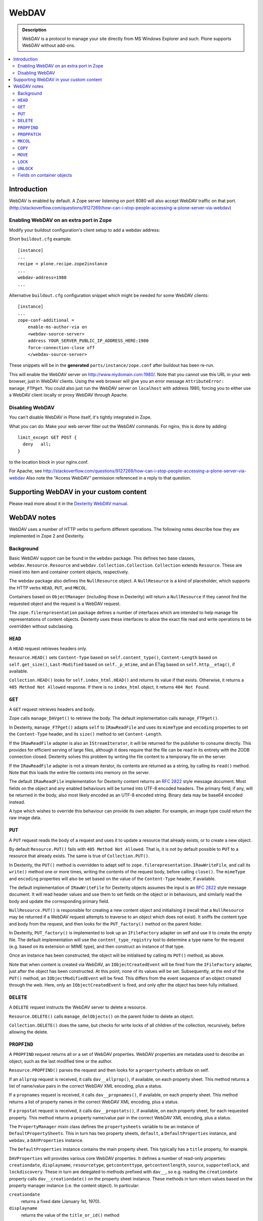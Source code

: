 ===========
 WebDAV
===========

.. admonition:: Description 

    WebDAV is a protocol to manage your site directly from MS Windows
    Explorer and such.  Plone supports WebDAV without add-ons.

.. contents:: :local:

Introduction
==============

WebDAV is enabled by default. A Zope server listening on port 8080 will also
accept WebDAV traffic on that port.
(http://stackoverflow.com/questions/9127269/how-can-i-stop-people-accessing-a-plone-server-via-webdav)

Enabling WebDAV on an extra port in Zope
----------------------------------------

Modify your buildout configuration's client setup to add a webdav address:

Short ``buildout.cfg`` example::

     [instance]
     ...
     recipe = plone.recipe.zope2instance
     ...
     webdav-address=1980
     ...

Alternative ``buildout.cfg`` configuration snippet which might be needed for
some WebDAV clients::

   [instance]
   ... 
   zope-conf-additional =
       enable-ms-author-via on
       <webdav-source-server>
       address YOUR_SERVER_PUBLIC_IP_ADDRESS_HERE:1980
       force-connection-close off
       </webdav-source-server>

These snippets will be in the **generated** ``parts/instance/zope.conf``
after buildout has been re-run.

This will enable the WebDAV server on http://www.mydomain.com:1980/. Note
that you cannot use this URL in your web browser, just in WebDAV clients.
Using the web browser will give you an error message ``AttributeError:
manage_FTPget``. You could also just run the WebDAV server on ``localhost``
with address 1980, forcing you to either use a WebDAV client locally or
proxy WebDAV through Apache.

Disabling WebDAV
----------------

You can't disable WebDAV in Plone itself, it's tightly integrated in Zope.

What you can do: Make your web server filter out the WebDAV commands.
For nginx, this is done by adding::

            limit_except GET POST {
              deny   all;
            }

to the location block in your nginx.conf.

For Apache, see http://stackoverflow.com/questions/9127269/how-can-i-stop-people-accessing-a-plone-server-via-webdav 
Also note the "Access WebDAV" permission referenced in a reply to that question.

Supporting WebDAV in your custom content
========================================

Please read more about it in the 
`Dexterity WebDAV manual <https://github.com/plone/plone.dexterity/tree/master/docs/WebDAV.txt>`_.

WebDAV notes
==============

WebDAV uses a number of HTTP verbs to perform different operations. The
following notes describe how they are implemented in Zope 2 and Dexterity.

Background
----------------

Basic WebDAV support can be found in the ``webdav`` package. This defines two
base classes, ``webdav.Resource.Resource`` and
``webdav.Collection.Collection``.  ``Collection`` extends ``Resource``. These
are mixed into item and container content objects, respectively.

The webdav package also defines the ``NullResource`` object. A
``NullResource`` is a kind of placeholder, which supports the HTTP verbs ``HEAD``,
``PUT``, and ``MKCOL``.

Containers based on ``ObjectManager`` (including those in Dexterity) will
return a ``NullResource`` if they cannot find the requested object and the
request is a WebDAV request.

The ``zope.filerepresentation`` package defines a number of interfaces which
are intended to help manage file representations of content objects. Dexterity
uses these interfaces to allow the exact file read and write operations to
be overridden without subclassing.

``HEAD``
----------------

A ``HEAD`` request retrieves headers only.

``Resource.HEAD()`` sets ``Content-Type`` based on ``self.content_type()``,
``Content-Length`` based on ``self.get_size()``, ``Last-Modified`` based on
``self._p_mtime``, and an ETag based on ``self.http__etag()``, if available.

``Collection.HEAD()`` looks for ``self.index_html.HEAD()`` and returns its
value if that exists. Otherwise, it returns a ``405 Method Not Allowed`` response.
If there is no ``index_html`` object, it returns ``404 Not Found``.

``GET``
----------------

A ``GET`` request retrieves headers and body.

Zope calls ``manage_DAVget()`` to retrieve the body. The default
implementation calls ``manage_FTPget()``.

In Dexterity, ``manage_FTPget()`` adapts ``self`` to ``IRawReadFile`` and uses
its ``mimeType`` and ``encoding`` properties to set the ``Content-Type``
header, and its ``size()`` method to set ``Content-Length``.

If the ``IRawReadFile`` adapter is also an ``IStreamIterator``, it will be
returned for the publisher to consume directly. This provides for efficient
serving of large files, although it does require that the file can be read
in its entirety with the ZODB connection closed. Dexterity solves this problem
by writing the file content to a temporary file on the server.

If the ``IRawReadFile`` adapter is not a stream iterator, its contents are
returned as a string, by calling its ``read()`` method. Note that this loads
the entire file contents into memory on the server.

The default ``IRawReadFile`` implementation for Dexterity content returns an
:RFC:`2822` style message document. Most fields on the object and any enabled
behaviours will be turned into UTF-8 encoded headers. The primary field, if
any, will be returned in the body, also most likely encoded as an UTF-8
encoded string. Binary data may be base64 encoded instead.

A type which wishes to override this behaviour can provide its own adapter.
For example, an image type could return the raw image data.

``PUT``
----------------

A ``PUT`` request reads the body of a request and uses it to update a resource
that already exists, or to create a new object.

By default ``Resource.PUT()`` fails with ``405 Method Not Allowed``. That is, it
is not by default possible to ``PUT`` to a resource that already exists. The same
is true of ``Collection.PUT()``.

In Dexterity, the ``PUT()`` method is overridden to adapt self to 
``zope.filerepresentation.IRawWriteFile``, and call its ``write()`` method one
or more times, writing the contents of the request body, before calling
``close()``. The ``mimeType`` and ``encoding`` properties will also be set
based on the value of the ``Content-Type`` header, if available.

The default implementation of ``IRawWriteFile`` for Dexterity objects assumes
the input is an :RFC:`2822` style message document. It will read header values
and use them to set fields on the object or in behaviours, and similarly read
the body and update the corresponding primary field.

``NullResource.PUT()`` is responsible for creating a new content object and
initialising it (recall that a ``NullResource`` may be returned if a WebDAV
request attempts to traverse to an object which does not exist). It sniffs the
content type and body from the request, and then looks for the
``PUT_factory()`` method on the parent folder.

In Dexterity, ``PUT_factory()`` is implemented to look up an ``IFileFactory``
adapter on self and use it to create the empty file. The default
implementation will use the ``content_type_registry`` tool to determine a
type name for the request (e.g. based on its extension or MIME type), and
then construct an instance of that type.

Once an instance has been constructed, the object will be initialised by
calling its ``PUT()`` method, as above.

Note that when content is created via WebDAV, an ``IObjectCreatedEvent`` will
be fired from the ``IFileFactory`` adapter, just after the object has been
constructed. At this point, none of its values will be set. Subsequently,
at the end of the ``PUT()`` method, an ``IObjectModifiedEvent`` will be fired.
This differs from the event sequence of an object created through the web.
Here, only an ``IObjectCreatedEvent`` is fired, and only *after* the object
has been fully initialised.

``DELETE``
----------------

A ``DELETE`` request instructs the WebDAV server to delete a resource.

``Resource.DELETE()`` calls ``manage_delObjects()`` on the parent folder to delete
an object.

``Collection.DELETE()`` does the same, but checks for write locks of all
children of the collection, recursively, before allowing the delete.

``PROPFIND``
----------------

A ``PROPFIND`` request returns all or a set of WebDAV properties. WebDAV
properties are metadata used to describe an object, such as the last modified
time or the author.

``Resource.PROPFIND()`` parses the request and then looks for a
``propertysheets`` attribute on self.

If an ``allprop`` request is received, it calls ``dav__allprop()``, if
available, on each property sheet. This method returns a list of name/value
pairs in the correct WebDAV XML encoding, plus a status.

If a ``propnames`` request is received, it calls ``dav__propnames()``, if
available, on each property sheet. This method returns a list of property
names in the correct WebDAV XML encoding, plus a status.

If a ``propstat`` request is received, it calls ``dav__propstats()``, if
available, on each property sheet, for each requested property. This method
returns a property name/value pair in the correct WebDAV XML encoding, plus a
status.

The ``PropertyManager`` mixin class defines the ``propertysheets`` variable to
be an instance of ``DefaultPropertySheets``. This in turn has two property
sheets, ``default``, a ``DefaultProperties`` instance, and ``webdav``, a 
``DAVProperties`` instance.

The ``DefaultProperties`` instance contains the main property sheet. This
typically has a ``title`` property, for example.

``DAVProperties`` will provides various core WebDAV properties. It defines a
number of read-only properties: ``creationdate``, ``displayname``,
``resourcetype``,  ``getcontenttype``, ``getcontentlength``, ``source``,
``supportedlock``, and ``lockdiscovery``. These in turn are delegated to
methods prefixed with ``dav__``, so e.g. reading the ``creationdate`` property
calls ``dav__creationdate()`` on the property sheet instance. These methods
in turn return values based on the property manager instance (i.e. the
content object). In particular:

``creationdate``
    returns a fixed date (January 1st, 1970).
``displayname``
    returns the value of the ``title_or_id()`` method
``resourcetype``
    returns an empty string or <n:collection/>
``getlastmodified``
    returns the ZODB modification time
``getcontenttype``
    delegates to the ``content_type()`` method, falling
    back on the ``default_content_type()`` method. In Dexterity,
    ``content_type()`` is implemented to look up the ``IRawReadFile`` adapter
    on the context and return the value of its ``mimeType`` property.
``getcontentlength``
    delegates to the ``get_size()`` method (which is also
    used for the "size" column in Plone folder listings). In Dexterity,
    this looks up a ``zope.size.interfaces.ISized`` adapter on the object and
    calls ``sizeForSorting()``. If this returns a unit of ``'bytes'``, the
    value portion is used. Otherwise, a size of 0 is returned.
``source``
    returns a link to ``/document_src``, if that attribute exists
``supportedlock``
    indicates whether ``IWriteLock`` is supported by the content item
``lockdiscovery``
    returns information about any active locks

Other properties in this and any other property sheets are returned as stored
when requested.

If the ``PROPFIND`` request specifies a depth of 1 or infinity 
(i.e. the client wants properties for items in a collection),
the process is repeated for all
items returned by the ``listDAVObjects()`` methods,
which by default returns
all contained items via the ``objectValues()`` method.

``PROPPATCH``
----------------

A ``PROPPATCH`` request is used to update the properties on an existing object.

``Resource.PROPPATCH()`` deals with the same types of properties from property
sheets as ``PROPFIND()``. It uses the ``PropertySheet`` API to add or update
properties as appropriate.

``MKCOL``
----------------

A ``MKCOL`` request is used to create a new collection resource, i.e. create a
new folder.

``Resource.MKCOL()`` raises 405 Method Not Allowed, because the resource
already exists (remember that in WebDAV, the ``MKCOL`` request, like a ``PUT`` for a
new resource, is sent with a location that specifies the desired new resource
location, not the location of the parent object).

``NullResource.MKCOL()`` handles the valid case where a ``MKCOL`` request has
been sent to a new resource. After checking that the resource does not already
exist, that the parent is indeed a collection (folderish item), and that the
parent is not locked, it calls the ``MKCOL_handler()`` method on the parent
folder.

In Dexterity, ``MKCOL()_handler`` is overridden to adapt self to an
``IDirectoryFactory`` from ``zope.filerepresentation`` and use this to create
a directory. The default implementation simply calls ``manage_addFolder()``
on the parent. This will create an instance of the ``Folder`` type.

``COPY``
----------------

A ``COPY`` request is used to copy a resource.

``Resource.COPY()`` implements this operation using the standard Zope content
object copy semantics.

``MOVE``
----------------

A ``MOVE`` request is used to relocate or rename a resource.

``Resource.MOVE()`` implements this operation using the standard Zope content
object move semantics.

``LOCK``
----------------

A ``LOCK`` request is used to lock a content object.

All relevant WebDAV methods in the ``webdav`` package are lock aware.
That is,
they check for locks before attempting any operation that would violate a
lock.

Also note that ``plone.locking`` uses the lock implementation from the
``webdav`` package by default.

``Resource.LOCK()`` implements locking and lock refresh support.

``NullResource.LOCK()`` implements locking on a ``NullResource``. In effect,
this means locking the name of the non-existent resource. When a
``NullResource`` is locked, it is temporarily turned into a
``LockNullResource`` object, which is a persistent object set onto the
parent (remember that a ``NullResource`` is a transient object returned
when a child object cannot be found in a WebDAV request).

``UNLOCK``
----------------

An ``UNLOCK`` request is used to unlock a locked object.

``Resource.UNLOCK()`` handles unlock requests.

``LockNullResource.UNLOCK()`` handles unlocking of a ``LockNullResource``.
This deletes the ``LockNullResource`` object from the parent container.

Fields on container objects
--------------------------------

When browsing content via WebDAV, a container object (folderish item) will
appear as a folder. Most likely, this object will also have content in the
form of schema fields. To make this accessible, Dexterity containers expose
a pseudo-file with the name '_data', by injecting this into the return value
of ``listDAVObjects()`` and adding a special traversal hook to allow its
contents to be retrieved.

This pseudo-file supports ``HEAD``, ``GET``, ``PUT``, ``LOCK``,
``UNLOCK``, ``PROPFIND`` and ``PROPPATCH`` requests 
(an error will be raised if the user attempts to rename, copy, move
or delete it). These operate on the container object, obviously.
For example, when the data object is updated via a ``PUT`` request,
the ``PUT()`` method on the container is called,
by default delegating to an ``IRawWriteFile`` adapter on the container.
